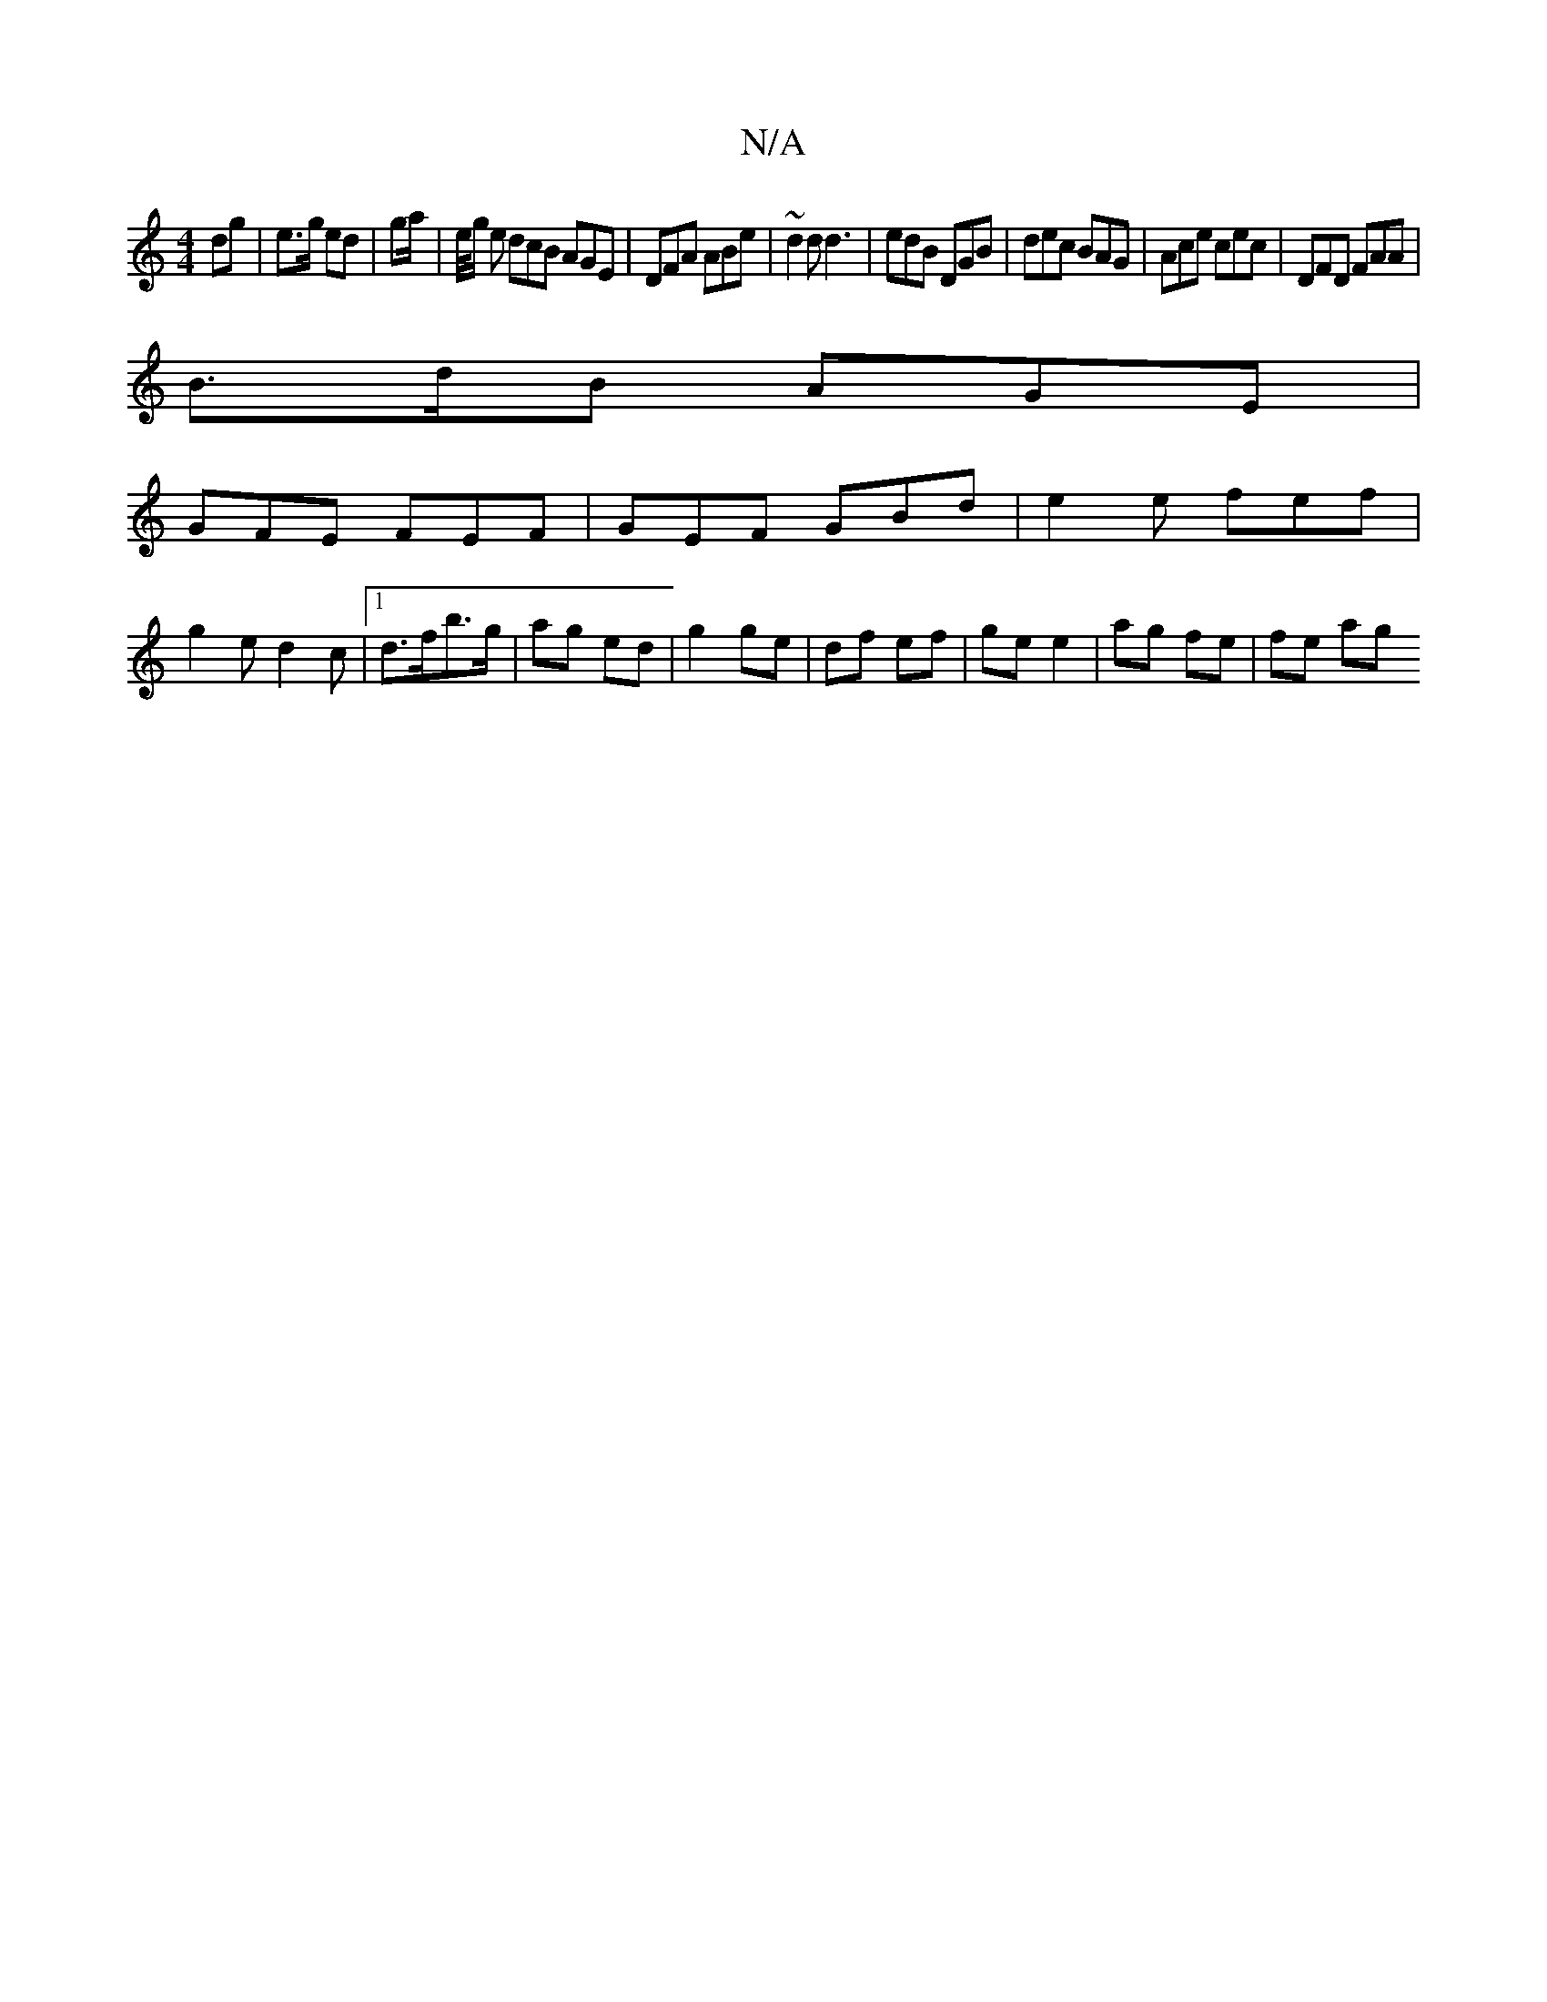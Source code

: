 X:1
T:N/A
M:4/4
R:N/A
K:Cmajor
 dg |e>g ed|ga/|e/4g/2 e dcB AGE|DFA ABe | ~d2d d3 | edB DGB | dec BAG| Ace cec | DFD FAA |
B>dB AGE |
GFE FEF | GEF GBd | e2 e fef |
g2 e d2 c |[1 d>fb>g | ag ed | g2 ge | df ef | ge e2 | ag fe|fe ag